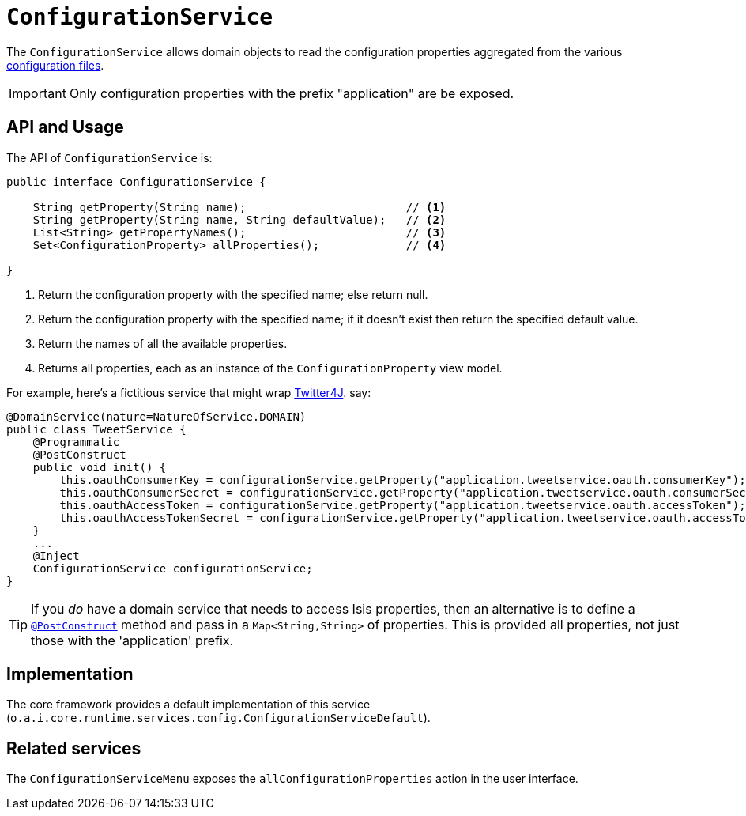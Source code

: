 [[ConfigurationService]]
= `ConfigurationService`
:Notice: Licensed to the Apache Software Foundation (ASF) under one or more contributor license agreements. See the NOTICE file distributed with this work for additional information regarding copyright ownership. The ASF licenses this file to you under the Apache License, Version 2.0 (the "License"); you may not use this file except in compliance with the License. You may obtain a copy of the License at. http://www.apache.org/licenses/LICENSE-2.0 . Unless required by applicable law or agreed to in writing, software distributed under the License is distributed on an "AS IS" BASIS, WITHOUT WARRANTIES OR  CONDITIONS OF ANY KIND, either express or implied. See the License for the specific language governing permissions and limitations under the License.
:page-partial:


// TODO: v2: this has been replaced, probably need to describe or x-ref Spring properties.  We might also support type-safe @ConfigurationProperties, which (presumably) can be injected.



The `ConfigurationService` allows domain objects to read the configuration properties aggregated from the various xref:refguide:config:configuration-files.adoc[configuration files].


[IMPORTANT]
====
Only configuration properties with the prefix "application" are be exposed.
====



== API and Usage

The API of `ConfigurationService` is:

[source,java]
----
public interface ConfigurationService {

    String getProperty(String name);                        // <1>
    String getProperty(String name, String defaultValue);   // <2>
    List<String> getPropertyNames();                        // <3>
    Set<ConfigurationProperty> allProperties();             // <4>

}
----
<1> Return the configuration property with the specified name; else return null.
<2> Return the configuration property with the specified name; if it doesn't exist then return the specified default value.
<3> Return the names of all the available properties.
<4> Returns all properties, each as an instance of the `ConfigurationProperty` view model.

For example, here's a fictitious service that might wrap link:http://twitter4j.org/en/configuration.html[Twitter4J]. say:

[source,java]
----
@DomainService(nature=NatureOfService.DOMAIN)
public class TweetService {
    @Programmatic
    @PostConstruct
    public void init() {
        this.oauthConsumerKey = configurationService.getProperty("application.tweetservice.oauth.consumerKey");
        this.oauthConsumerSecret = configurationService.getProperty("application.tweetservice.oauth.consumerSecret");
        this.oauthAccessToken = configurationService.getProperty("application.tweetservice.oauth.accessToken");
        this.oauthAccessTokenSecret = configurationService.getProperty("application.tweetservice.oauth.accessTokenSecret");
    }
    ...
    @Inject
    ConfigurationService configurationService;
}
----

[TIP]
====
If you _do_ have a domain service that needs to access Isis properties, then an alternative is to define a xref:refguide:applib-ant:PostConstruct.adoc[`@PostConstruct`] method and pass in a `Map<String,String>` of properties.
This is provided all properties, not just those with the 'application' prefix.
====





== Implementation

The core framework provides a default implementation of this service (`o.a.i.core.runtime.services.config.ConfigurationServiceDefault`).




== Related services

The ``ConfigurationServiceMenu`` exposes the ``allConfigurationProperties`` action in the user interface.

